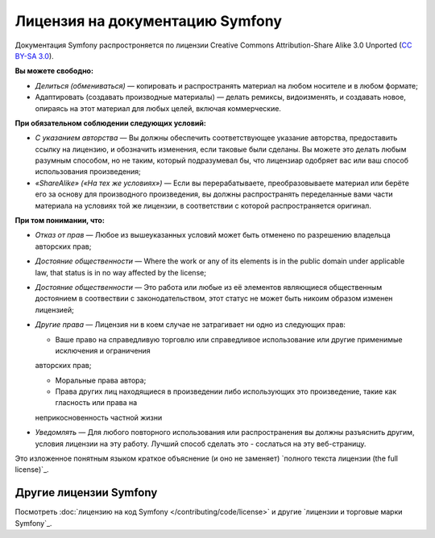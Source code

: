 .. _symfony2-documentation-license:

Лицензия на документацию Symfony
=============================

Документация Symfony распростроняется по лицензии Creative Commons
Attribution-Share Alike 3.0 Unported (`CC BY-SA 3.0`_).

**Вы можете свободно:**

* *Делиться (обмениваться)* — копировать и распространять материал на любом носителе и в любом формате;

* Адаптировать (создавать производные материалы) — делать ремиксы, видоизменять, и создавать новое, опираясь на этот
  материал для любых целей, включая коммерческие.

**При обязательном соблюдении следующих условий:**

* *С указанием авторства* — Вы должны обеспечить соответствующее указание авторства, предоставить ссылку на лицензию,
  и обозначить изменения, если таковые были сделаны. Вы можете это делать любым разумным способом, но не таким, который
  подразумевал бы, что лицензиар одобряет вас или ваш способ использования произведения;

* *«ShareAlike» («На тех же условиях»)* —  Если вы перерабатываете, преобразовываете материал или берёте его за основу
  для производного произведения, вы должны распространять переделанные вами части материала на условиях той же лицензии,
  в соответствии с которой распространяется оригинал.

**При том понимании, что:**

* *Отказ от прав* — Любое из вышеуказанных условий может быть отменено по разрешению владельца авторских прав;

* *Достояние общественности* — Where the work or any of its elements is in the public
  domain under applicable law, that status is in no way affected by the
  license;

* *Достояние общественности* — Это работа или любые из её элементов являющиеся общественным достоянием в соотвествии с
  законодательством, этот статус не может быть никоим образом изменен лицензией;

* *Другие права* — Лицензия ни в коем случае не затрагивает ни одно из следующих прав:

  * Ваше право на справедливую торговлю или справедливое использование или другие применимые исключения и ограничения
  авторских прав;

  * Моральные права автора;

  * Права других лиц находящиеся в произведении либо использующих это произведение, такие как гласность или права на
  неприкосновенность частной жизни

* *Уведомлять* — Для любого повторного использования или распространения вы должны разъяснить другим, условия лицензии
  на эту работу. Лучший способ сделать это - сослаться на эту веб-страницу.

Это изложенное понятным языком краткое объяснение (и оно не заменяет) `полного текста лицензии (the full license)`_.

Другие лицензии Symfony
----------------------

Посмотреть :doc:`лицензию на код Symfony </contributing/code/license>`
и другие `лицензии и торговые марки Symfony`_.

.. _`CC BY-SA 3.0`: http://creativecommons.org/licenses/by-sa/3.0/
.. _Legal Code (the full license): http://creativecommons.org/licenses/by-sa/3.0/legalcode
.. _`Symfony licenses and trademarks`: https://symfony.com/license
